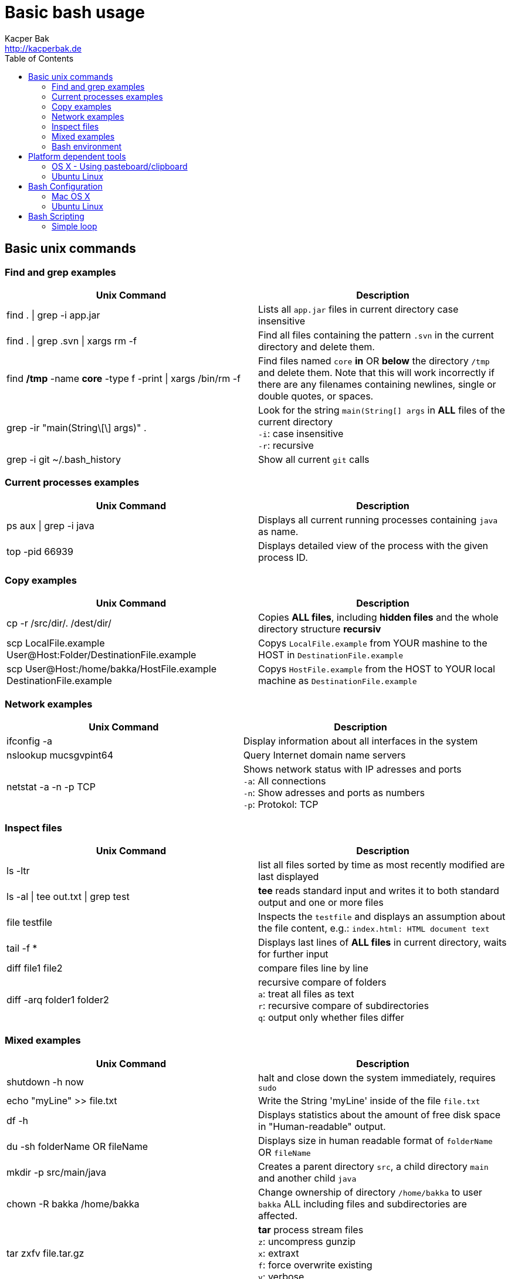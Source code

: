 = Basic bash usage
Kacper Bak <http://kacperbak.de>
:toc:

:author: Kacper Bak
:homepage: http://kacperbak.de
:imagesdir: ./img
:docinfo1: docinfo-footer.html

== Basic unix commands

=== Find and grep examples
[cols="1,1" options="header"]
|===

|Unix Command
|Description

|find . \| grep -i app.jar
|Lists all `app.jar` files in current directory case insensitive

|find . \| grep .svn \| xargs  rm -f
|Find all files containing the pattern `.svn` in the current directory and delete them.

|find */tmp* -name *core* -type f -print \| xargs /bin/rm -f
|Find files named `core` *in* OR *below* the directory `/tmp` and delete them. Note that this will work incorrectly if there are any filenames containing newlines, single or double quotes, or spaces.

|grep -ir "main(String\[\] args)" .
|Look for the string `main(String[] args` in *ALL* files of the current directory +
`-i`: case insensitive +
`-r`: recursive

|grep -i git ~/.bash_history
|Show all current `git` calls

|===

=== Current processes examples
[cols="1,1" options="header"]
|===

|Unix Command
|Description

|ps aux \| grep -i java
|Displays all current running processes containing `java` as name.

|top -pid 66939
|Displays detailed view of the process with the given process ID.

|===

=== Copy examples
[cols="1,1" options="header"]
|===

|Unix Command
|Description

|cp -r /src/dir/. /dest/dir/
|Copies *ALL files*, including *hidden files* and the whole directory structure *recursiv*

|scp LocalFile.example User@Host:Folder/DestinationFile.example
|Copys `LocalFile.example` from YOUR mashine to the HOST in `DestinationFile.example`

|scp User@Host:/home/bakka/HostFile.example DestinationFile.example
|Copys `HostFile.example` from the HOST to YOUR local machine as `DestinationFile.example`

|===

=== Network examples
[cols="1,1" options="header"]
|===

|Unix Command
|Description

|ifconfig -a
|Display information about all interfaces in the system

|nslookup mucsgvpint64
|Query Internet domain name servers

|netstat -a -n -p TCP
|Shows network status with IP adresses and ports +
`-a`: All connections +
`-n`: Show adresses and ports as numbers +
`-p`: Protokol: TCP
|===

=== Inspect files
[cols="1,1" options="header"]
|===

|Unix Command
|Description

|ls -ltr
|list all files sorted by time as most recently modified are last displayed

|ls -al \| tee out.txt \| grep test
|*tee* reads standard input and writes it to both standard output and one or more files

|file testfile
|Inspects the `testfile` and displays an assumption about the file content, e.g.: `index.html: HTML document text`

|tail -f *
|Displays last lines of *ALL files* in current directory, waits for further input

|diff file1 file2
|compare files line by line

|diff -arq folder1 folder2
|recursive compare of folders +
`a`: treat all files as text +
`r`: recursive compare of subdirectories +
`q`: output only whether files differ

|===

=== Mixed examples
[cols="1,1" options="header"]
|===

|Unix Command
|Description

|shutdown -h now
|halt and close down the system immediately, requires `sudo`


|echo "myLine" >> file.txt
|Write the String 'myLine' inside of the file `file.txt`

|df -h
|Displays statistics about the amount of free disk space in "Human-readable" output.

|du -sh folderName OR fileName
|Displays size in human readable format of `folderName` OR `fileName`

|mkdir -p src/main/java
|Creates a parent directory `src`, a child directory `main` and another child `java`

|chown -R bakka /home/bakka
|Change ownership of directory `/home/bakka` to user `bakka` ALL including files and subdirectories are affected.

|tar zxfv file.tar.gz
|*tar* process stream files +
`z`: uncompress gunzip +
`x`: extraxt +
`f`: force overwrite existing +
`v`: verbose

|===

=== Bash environment
[cols="1,1" options="header"]
|===

|Unix Command
|Description

|printenv
|List ALL environment variables

|===


== Platform dependent tools

=== OS X - Using pasteboard/clipboard

[cols="1,1" options="header"]
|===

|Command
|Description

|pwd \| pbcopy
|(1) Copies current directory inside the clipboard

|cd \`pbpaste`
|(2) changes directory to the value inside clipboard

|===

=== Ubuntu Linux

[cols="1,1" options="header"]
|===
|Linux Command
|Description

|dpkg -i package.deb
|Installs debian package `package.deb`, requires `sudo`

|apt-get update
|Update debian package list

|apt-get install ExmpPackage
|Installs `ExmpPackage`

|apt-get remove ExmpPackage
|Removes `ExmpPackage`

|apt-get purge ExmpPackage
|Removes `ExmpPackage` and wipeouts any configuration
|===

== Bash Configuration

=== Mac OS X
* http://apple.stackexchange.com/questions/71101/how-do-i-make-%E2%8C%98%E2%86%90-and-%E2%8C%98%E2%86%92-work-for-home-end-combo-for-terminal[move cursor to beginning of line | move cursor to end of line]

=== Ubuntu Linux

[cols="1,1"]
|===

|export PS1='\u@\h:\W$ '
|Prompt shows only current directory in ubuntu-bash.

|===

== Bash Scripting
=== Simple loop

[cols="1,1"]
|===

|for i in *.jpg; do mv "$i" "my.$i"; done
|Loop: for each file that end with `jpg` rename the file to the current name with the prefix `my.`

|===

